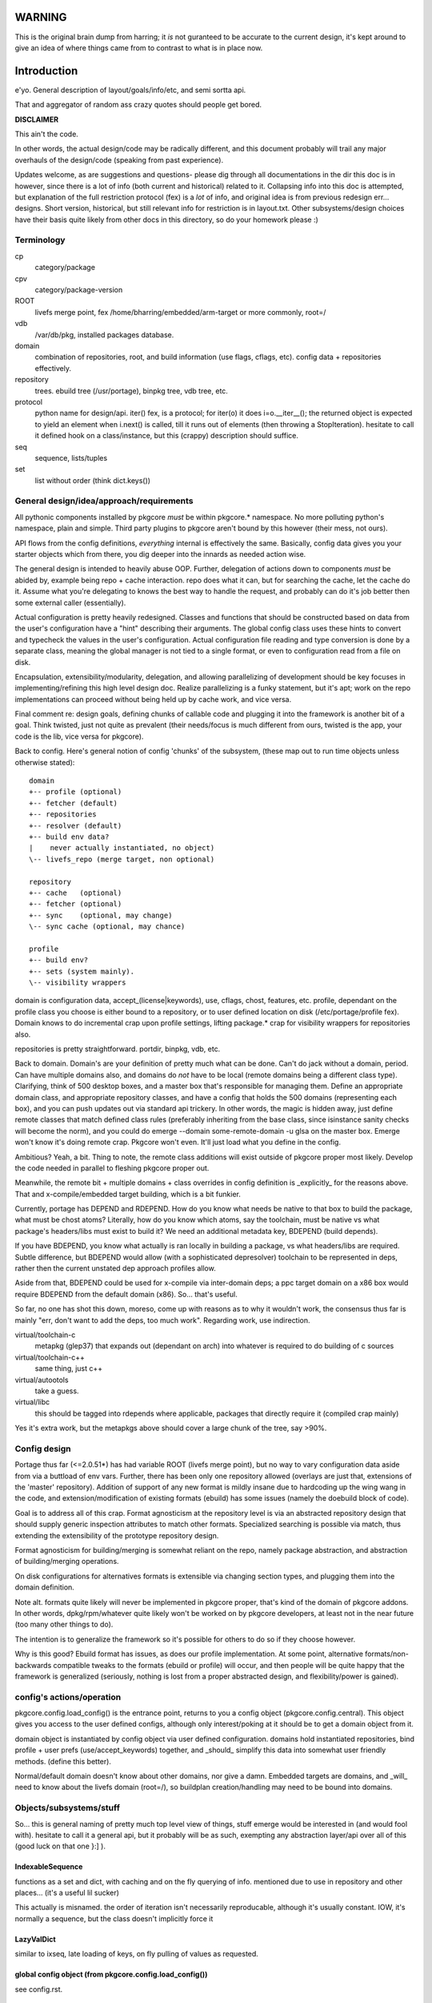 =======
WARNING
=======

This is the original brain dump from harring; it *is* not guranteed to
be accurate to the current design, it's kept around to give an idea
of where things came from to contrast to what is in place now.


==============
 Introduction
==============

e'yo. General description of layout/goals/info/etc, and semi sortta api.

That and aggregator of random ass crazy quotes should people get bored.

**DISCLAIMER**

This ain't the code.

In other words, the actual design/code may be radically different, and
this document probably will trail any major overhauls of the
design/code (speaking from past experience).

Updates welcome, as are suggestions and questions- please dig through
all documentations in the dir this doc is in however, since there is a
lot of info (both current and historical) related to it. Collapsing
info into this doc is attempted, but explanation of the full
restriction protocol (fex) is a *lot* of info, and original idea is
from previous redesign err... designs. Short version, historical, but
still relevant info for restriction is in layout.txt. Other
subsystems/design choices have their basis quite likely from other
docs in this directory, so do your homework please :)

Terminology
===========

cp
  category/package

cpv
  category/package-version

ROOT
  livefs merge point, fex /home/bharring/embedded/arm-target or
  more commonly, root=/

vdb
  /var/db/pkg, installed packages database.

domain
  combination of repositories, root, and build information (use
  flags, cflags, etc).  config data + repositories effectively.

repository
  trees.  ebuild tree (/usr/portage), binpkg tree, vdb tree, etc.

protocol
  python name for design/api.  iter() fex, is a protocol; for iter(o)
  it does i=o.__iter__(); the returned object is expected to yield an
  element when i.next() is called, till it runs out of elements (then
  throwing a StopIteration).
  hesitate to call it defined hook on a class/instance, but this
  (crappy) description should suffice.

seq
  sequence, lists/tuples

set
  list without order (think dict.keys())

General design/idea/approach/requirements
=========================================

All pythonic components installed by pkgcore *must* be within
pkgcore.* namespace. No more polluting python's namespace, plain and
simple. Third party plugins to pkgcore aren't bound by this however
(their mess, not ours).

API flows from the config definitions, *everything* internal is
effectively the same. Basically, config data gives you your starter
objects which from there, you dig deeper into the innards as needed
action wise.

The general design is intended to heavily abuse OOP.
Further, delegation of actions down to components *must* be abided by,
example being repo + cache interaction. repo does what it can, but for
searching the cache, let the cache do it. Assume what you're
delegating to knows the best way to handle the request, and probably 
can do it's job better then some external caller (essentially).

Actual configuration is pretty heavily redesigned. Classes and
functions that should be constructed based on data from the user's
configuration have a "hint" describing their arguments. The global
config class uses these hints to convert and typecheck the values in
the user's configuration. Actual configuration file reading and type
conversion is done by a separate class, meaning the global manager is
not tied to a single format, or even to configuration read from a file
on disk.

Encapsulation, extensibility/modularity, delegation, and allowing
parallelizing of development should be key focuses in
implementing/refining this high level design doc. Realize
parallelizing is a funky statement, but it's apt; work on the repo
implementations can proceed without being held up by cache work, and
vice versa.

Final comment re: design goals, defining chunks of callable code and
plugging it into the framework is another bit of a goal. Think
twisted, just not quite as prevalent (their needs/focus is much
different from ours, twisted is the app, your code is the lib, vice
versa for pkgcore).

Back to config. Here's general notion of config 'chunks' of the
subsystem, (these map out to run time objects unless otherwise stated)::

  domain
  +-- profile (optional)
  +-- fetcher (default)
  +-- repositories
  +-- resolver (default)
  +-- build env data?
  |    never actually instantiated, no object)
  \-- livefs_repo (merge target, non optional)

  repository
  +-- cache   (optional)
  +-- fetcher (optional)
  +-- sync    (optional, may change)
  \-- sync cache (optional, may chance)

  profile
  +-- build env?
  +-- sets (system mainly).
  \-- visibility wrappers

domain is configuration data, accept_(license|keywords), use, cflags,
chost, features, etc. profile, dependant on the profile class you
choose is either bound to a repository, or to user defined location on
disk (/etc/portage/profile fex). Domain knows to do incremental crap
upon profile settings, lifting package.* crap for visibility wrappers
for repositories also.

repositories is pretty straightforward.  portdir, binpkg, vdb, etc.

Back to domain. Domain's are your definition of pretty much what can
be done. Can't do jack without a domain, period. Can have multiple
domains also, and domains do *not* have to be local (remote domains
being a different class type). Clarifying, think of 500 desktop boxes,
and a master box that's responsible for managing them. Define an
appropriate domain class, and appropriate repository classes, and have
a config that holds the 500 domains (representing each box), and you
can push updates out via standard api trickery. In other words, the
magic is hidden away, just define remote classes that match defined
class rules (preferably inheriting from the base class, since
isinstance sanity checks will become the norm), and you could do
emerge --domain some-remote-domain -u glsa on the master box. Emerge
won't know it's doing remote crap. Pkgcore won't even. It'll just load
what you define in the config.

Ambitious? Yeah, a bit. Thing to note, the remote class additions will
exist outside of pkgcore proper most likely. Develop the code needed
in parallel to fleshing pkgcore proper out.

Meanwhile, the remote bit + multiple domains + class overrides in
config definition is _explicitly_ for the reasons above. That and
x-compile/embedded target building, which is a bit funkier.

Currently, portage has DEPEND and RDEPEND. How do you know what needs
be native to that box to build the package, what must be chost atoms?
Literally, how do you know which atoms, say the toolchain, must be
native vs what package's headers/libs must exist to build it? We need
an additional metadata key, BDEPEND (build depends).

If you have BDEPEND, you know what actually is ran locally in building
a package, vs what headers/libs are required. Subtle difference, but
BDEPEND would allow (with a sophisticated depresolver) toolchain to be
represented in deps, rather then the current unstated dep approach
profiles allow.

Aside from that, BDEPEND could be used for x-compile via inter-domain
deps; a ppc target domain on a x86 box would require BDEPEND from the
default domain (x86). So... that's useful.

So far, no one has shot this down, moreso, come up with reasons as to
why it wouldn't work, the consensus thus far is mainly "err, don't
want to add the deps, too much work". Regarding work, use indirection.

virtual/toolchain-c
  metapkg (glep37) that expands out (dependant on arch) into whatever
  is required to do building of c sources
virtual/toolchain-c++
  same thing, just c++
virtual/autootols
  take a guess.
virtual/libc
  this should be tagged into rdepends where applicable, packages that
  directly require it (compiled crap mainly)

Yes it's extra work, but the metapkgs above should cover a large chunk
of the tree, say >90%.

Config design
=============

Portage thus far (<=2.0.51*) has had variable ROOT (livefs merge
point), but no way to vary configuration data aside from via a
buttload of env vars. Further, there has been only one repository
allowed (overlays are just that, extensions of the 'master'
repository). Addition of support of any new format is mildly insane
due to hardcoding up the wing wang in the code, and
extension/modification of existing formats (ebuild) has some issues
(namely the doebuild block of code).

Goal is to address all of this crap. Format agnosticism at the
repository level is via an abstracted repository design that should
supply generic inspection attributes to match other formats.
Specialized searching is possible via match, thus extending the
extensibility of the prototype repository design.

Format agnosticism for building/merging is somewhat reliant on the
repo, namely package abstraction, and abstraction of building/merging
operations.

On disk configurations for alternatives formats is extensible via
changing section types, and plugging them into the domain definition.

Note alt. formats quite likely will never be implemented in pkgcore
proper, that's kind of the domain of pkgcore addons. In other words,
dpkg/rpm/whatever quite likely won't be worked on by pkgcore
developers, at least not in the near future (too many other things to
do).

The intention is to generalize the framework so it's possible for
others to do so if they choose however.

Why is this good? Ebuild format has issues, as does our profile
implementation. At some point, alternative formats/non-backwards
compatible tweaks to the formats (ebuild or profile) will occur, and
then people will be quite happy that the framework is generalized
(seriously, nothing is lost from a proper abstracted design, and
flexibility/power is gained).


config's actions/operation
==========================

pkgcore.config.load_config() is the entrance point, returns to you a
config object (pkgcore.config.central). This object gives you access
to the user defined configs, although only interest/poking at it
should be to get a domain object from it.

domain object is instantiated by config object via user defined
configuration. domains hold instantiated repositories, bind profile +
user prefs (use/accept_keywords) together, and _should_ simplify this
data into somewhat user friendly methods. (define this better).

Normal/default domain doesn't know about other domains, nor give a
damn. Embedded targets are domains, and _will_ need to know about the
livefs domain (root=/), so buildplan creation/handling may need to be
bound into domains.


Objects/subsystems/stuff
========================

So... this is general naming of pretty much top level view of things,
stuff emerge would be interested in (and would fool with). hesitate to
call it a general api, but it probably will be as such, exempting any
abstraction layer/api over all of this (good luck on that one }:] ).


IndexableSequence
-----------------

functions as a set and dict, with caching and on the fly querying of
info. mentioned due to use in repository and other places... (it's a
useful lil sucker)

This actually is misnamed. the order of iteration isn't necessarily
reproducable, although it's usually constant. IOW, it's normally a
sequence, but the class doesn't implicitly force it


LazyValDict
-----------

similar to ixseq, late loading of keys, on fly pulling of values as
requested.

global config object (from pkgcore.config.load_config())
--------------------------------------------------------

see config.rst.

domain object
-------------

bit of debate on this one I expect. any package.{mask,unmask,keywords}
mangling is instantiated as a wrapper around repository instances upon
domain instantiation. code *should* be smart and lift any
package.{mask,unmask,keywords} wrappers from repositoriy instances and
collapse it, pointing at the raw repo (basically don't have N
wrappers, collapse it into a single wrapper). Not worth implementing
until the wrapper is a faster implementation then the current
pkgcore.repository.visibility hack though (currently O(N) for each pkg
instance, N being visibility restrictions/atoms). Once it's O(1),
collapsing makes a bit more sense (can be done in parallel however).

a word on inter repository dependencies... simply put, if the
repository only allows satisfying deps from the same repository, the
package instance's \*DEPEND atom conversions should include that
restriction. Same trickery for keeping ebuilds from depping on
rpm/dpkg (and vice versa).

.repositories
  in the air somewhat on this one. either indexablesequence, or a
  repositorySet. Nice aspect of the latter is you can just use .match
  with appropriate restrictions. very simply interface imo, although
  should provide a way to pull individual repositories/labels of said
  repos from the set though. basically, mangle a .raw_repo
  indexablesequence type trick (hackish, but nail it down when reach
  that bridge)


build plan creation
-------------------

<TODO insert details as they're fleshed out>

sets
----

TODO chuck in some details here. probably defined via user config
and/or profile, although what's it define? atoms/restrictions?
itermatch might be useful for a true set.


build/setup operation
---------------------

(need a good name for this; dpkg/rpm/binpkg/ebuild's 'prepping' for
livefs merge should all fall under this, with varying use of the
hooks)

.build()
  do everything, calling all steps as needed
.setup()
  whatever tmp dirs required, create 'em.
.req_files()
  (fetchables, although not necessarily with url (restrict="fetch"...)
.unpack()
  guess.
.configure()
  unused till ebuild format version two (ya know, that overhaul we've
  been kicking around? :)
.compile()
  guess.
.test()
  guess.
.install()
  install to tmp location.  may not be used dependant on the format.
.finalize()
  good to go.  generate (jit?) contents/metadata attributes, or
  returns a finalized instance should generate a immutable package instance.

repo change operation
---------------------

base class.

.package
  package instance of what the action is centering around.
.start()
  notify repo we're starting (locking mainly, although prerm/preinst
  hook also)
.finish()
  notify repo we're done.
.run()
  high level, calls whatever funcs needed.  individual methods are
  mainly for ui, this is if you don't display "doing install now...
  done... doing remove now... done" stuff.


remove operation
----------------

derivative of repo change operation.

.remove()
  guess.
.package
  package instance of what's being yanked.

install operation
-----------------

derivative of repo change operation

.package
  what's being installed.
.install()
  install it baby.

merge operation
---------------

derivative of repo remove and install (so it has .remove and .install,
which must be called in .install and .remove order)

.replacing
  package instance of what's being replaced.
.package
  what's being installed

fetchables
----------

basically a dict of stuff jammed together, just via attribute access
(think c struct equiv)

.filename
  ..
.url
  tuple/list of url's.
.chksums
  dict of chksum:val


fetcher
-------

hey hey.  take a guess.

worth noting, if fetchable lacks ``.chksums["size"]``, it'll wipe any
existing file. if size exists, and existing file is bigger, wipe file,
and start anew, otherwise resume. mirror expansion occurs here, also.

.fetch(fetchable, verifier=None) # if verifier handed in, does
verification.

verifier
--------

note this is basically lifted conceptually from mirror_dist. if
wondering about the need/use of it, look at that source.

verify()
  handed a fetchable, either False or True


repository
----------

this should be format agnostic, and hide any remote bits of it. this
is general info for using it, not designing a repository class

.mergable()
  true/false.  pass a pkg to it, and it reports whether it can merge
  that or not.
.livefs
  boolean, indicative of whether or not it's a livefs target- this is
  useful for resolver, shop it to other repos, binpkg fex prior to
  shopping it to the vdb for merging to the fs.  Or merge to livefs,
  then binpkg it while continuing further building dependant on that
  package (ui app's choice really).
.raw_repo
  either it weakref's self, or non-weakref refs another repo. why is
  this useful? visibility wrappers... this gives ya a way to see if
  p.mask is blocking usable packages fex. useful for the UI, not too
  much for pkgcore innards.
.frozen
  boolean.  basically, does it account for things changing without
  it's knowledge, or does it not.  frozen=True is faster for ebuild
  trees for example, single check for cache staleness. frozen=False
  is slower, and is what portage does now (meaning every lookup of a
  package, and instantiation of a package instance requires mtime
  checks for staleness).
.categories
  IndexableSequence, if iterated over, gives ya all categories, if
  getitem lookup, sub-category category lookups. think
  media/video/mplayer
.packages
  IndexableSequence, if iterated over, all package names.  if getitem
  (with category as key), packages of that category.
.versions
  IndexableSequence, if iterated over, all cpvs.  if getitem (with
  cat/pkg as key), versions for that cp
.itermatch()
  iterable, given an atom/restriction, yields matching package
  instances.
.match()
  ``def match(self, atom): return list(self.itermatch(atom))``
  voila.
.__iter__()
  in other words, repository is iterable.  yields package instances.
.sync()
  sync, if the repo swings that way. flesh it out a bit, possibly
  handing in/back ui object for getting updates...

digressing for a moment...

note you can group repositories together, think portdir +
portdir_overlay1 + portdir_overlay2. Creation of a repositoryset
basically would involve passing multiple instantiating repo's, and
depending on that classes semantics, it internally handles the
stacking (right most positional arg repo overrides 2nd right most, ...
overriding left most) So... stating it again/clearly if it ain't
obvious, everything is configuration/instantiating of objects, chucked
around/mangled by the pkgcore framework.

What *isn't* obvious is that since a repository set gets handed
instantiated repositories, each repo, *including* the set instance,
can should be able to have it's own cache (this is assuming it's
ebuild repos through and through). Why? Cache data doesn't change for
the most part exempting which repo a cpv is from, and the eclass
stacking. Handled individually, a cache bound to portdir *should* be
valid for portdir alone, it shouldn't carry data that is a result of
eclass stacking from another overlay + that portdir. That's the
business of the repositoryset. Consequence of this is that the
repositoryset needs to basically reach down into the repository it's
wrapping, get the pkg data, *then* rerequest the keys from that ebuild
with a different eclass stack. This would be a bit expensive, although
once inherit is converted to a pythonic implementation (basically
handing the path to the requested eclass down the pipes to
ebuild*.sh), it should be possible to trigger a fork in the inherit,
and note python side that multiple sets of metadata are going to be
coming down the pipe. That should alleviate the cost a bit, but it
also makes multiple levels of cache reflecting each repository
instance a bit nastier to pull off till it's implemented.

So... short version. Harring is a perfectionist, and says it should be
this way. reality of the situation makes it a bit trickier. Anyone
interested in attempting the mod, feel free, otherwise harring will
take a crack at it since he's being anal about having it work in such
a fashion.

Or... could do thus. repo + cache as a layer, wrapped with a 'regen'
layer that handles cache regeneration as required. Via that, would
give the repositoryset a way to override and use it's own specialized
class that ensures each repo gets what's proper for it's layer. Think
raw_repo type trick.

continuing on...


cache
-----

ebuild centric, although who knows (binpkg cache ain't insane ya
know). short version, it's functionally a dict, with sequence
properties (iterating over all keys).

.keys()
  return every cpv/package in the db.
.readonly
  boolean. Is it modifiable?
.match()
  Flesh this out. Either handed a metadata restriction (or set of
  'em), or handed dict with equiv info (like the former). ebuild
  caches most likely *should* return mtime information alongside,
  although maybe dependant on readonly. purpose of this? Gives you a
  way to hand off metadata searching to the cache db, rather then the
  repo having to resort to pulling each cpv from the cache and doing
  the check itself. This is what will make rdbms cache backends
  finally stop sucking and seriously rocking, properly implemented at
  least. :) clarification, you don't call this directly, repo.match
  delegates off to this for metadata only restrictions


package
-------

this is a wrapped, *constant* package. configured ebuild src, binpkg,
vdb pkg, etc. ebuild repositories don't exactly and return this- they
return unconfigured pkgs, which I'm not going to go into right now
(domains only see this protocol, visibility wrappers see different)

.depends
  usual meaning.  ctarget depends
.rdepends
  usual meaning.  ctarget run time depends. seq,
.bdepends
  see ml discussion. chost depends, what's executed in building this
  (toolchain fex). seq.
.files
  get a better name for this. doesn't encompas ``files/*``, but could be
  slipped in that way for remote. encompasses restrict fetch (files
  with urls), and chksum data. seq.
.description
  usual meaning, although remember probably need a way to merge
  metadata.xml lond desc into the more mundane description key.
.license
  usual meaning, depset
.homepage
  usual. Needed?
.setup()
  Name sucks. gets ya the setup operation, which does building/whatever.
.data
  Raw data.  may not exist, don't screw with it unless you know what
  it is, and know the instance's .data layout.
.build()
  if this package is buildable, return a build operation, else return None

restriction
-----------

see layout.txt for more fleshed out examples of the idea. note, match
and pmatch have been reversed namewise.

.match()
  handed package instance, will return bool of whether or not this
  restriction matches.
.cmatch()
  try to force the changes; this is dependant on the package being
  configurable.
.itermatch()
  new one, debatable. short version, giving a sequence of package
  instances, yields true/false for them. why might this be desirable?
  if setup of matching is expensive, this gives you a way to amoritize
  the cost. might have use for glsa set target. define a restriction
  that limits to installed pkgs, yay/nay if update is avail...

restrictionSet
--------------

mentioning it merely cause it's a grouping (boolean and/or) of
individual restrictions an atom, which is in reality a category
restriction, package restriction, and/or version restriction is a
boolean and set of restrictions

ContentsRestriction
-------------------

whats this you say? a restriction for searching the vdb's contents db?
Perish the thought! ;)

metadataRestriction
-------------------

Mentioning this for the sake of pointing out a subclass of it,
DescriptionRestriction- this will be a class representing matching
against description data. See repo.match and cache.match above. The
short version is that it encapsulates the description search (a *very*
slow search right now) so that repo.match can hand off to the cache
(delegation), and the cache can do the search itself, however it sees
fit.

So... for the default cache, flat_list (19500 ebuilds == 19500 files to
read for a full searchDesc), still is slow unless flat_list gets some
desc. cache added to it internally. If it's a sql based cache, the
sql_template should translate the query into the appropriate select
statement, which should make it *much* faster.

Restating that, delegation is *absolutely* required. There have been
requests to add intermediate caches to the tree, or move data (whether
collapsing metadata.xml or moving data out of ebuilds) so that the
form it is stored is in quicker to search. These approaches are wrong.
Should be clear from above that a repository can, and likely will be
remote on some boxes. Such a shift of metadata does nothing but make
repository implementations that harder, and shift power away from what
knows best how to use it. Delegation is a massively more powerful
approach, allowing for more extensibility, flexibility and *speed*.

Final restating- searchDesc is matching against cache data. The cache
(whether flat_list, anydbm, sqlite, or a remote sql based cache) is
the *authority* about the fastest way to do searches of it's data.
Programmers get pist off when users try and tell them how something
internally should be implemented- it's fundamentally the same
scenario. The cache class the user chooses knows how to do it's job
the best, provide methods of handing control down to it, and let it do
it's job (delegation). Otherwise you've got a backseat driver
situation, which doesn't let those in the know, do the deciding (cache
knows, repo doesn't).

Mind you not trying to be harsh here. If in reading through the full
doc you disagree, question it; if after speeding up current cache
implementation, note that any such change must be backwards
compatible, and not screw up the possibilities of
encapsulation/delegation this design aims for.

logging
-------

flesh this out (define this basically). short version, no more
writemsg type trickery, use a proper logging framework.

ebuild-daemon.sh
----------------

Hardcoded paths *have* to go. /usr/lib/portage/bin == kill it. Upon
initial loadup of ebuild.sh, dump the default/base path down to the
daemon, *including* a setting for /usr/lib/portage/bin . Likely
declare -xr it, then load the actual ebuild*.sh libs. Backwards
compatibility for that is thus, ebuild.sh defines the var itself in
global scope if it's undefined. Semblence of backwards compatibility
(which is actually somewhat pointless since I'm about to blow it out
of the water).

Ebuild-daemon.sh needs a function for dumping a _large_ amount of data
into bash, more then just a line or two.

For the ultra paranoid, we load up eclasses, ebuilds, profile.bashrc's
into python side, pipe that to gpg for verification, then pipe that
data straight into bash. No race condition possible for files
used/transferred in this manner.

A thought. The screw around speed up hack preload_eclasses added in
ebd's heyday of making it as fast as possible would be one route;
Basically, after verification of an elib/eclass, preload the eclass
into a func in the bash env. and declare -r the func after the fork.
This protects the func from being screwed with, and gives a way to (at
least per ebd instance) cache the verified bash code in memory.

It could work surprisingly enough (the preload_eclass command already
works), and probably be fairly fast versus the alternative. So... the
race condition probably can be flat out killed off without massive
issues. Still leaves a race for perms on any ``files/*``, but neh. A)
That stuff shouldn't be executed, B) security is good, but we can't
cover every possibility (we can try, but dimishing returns)

A lesser, but still tough version of this is to use the indirection
for actual sourcing to get paths instead. No EBUILD_PATH, query python
side for the path, which returns either '' (which ebd interprets as
"err, something is whacked, time to scream"), or the actual path.

In terms of timing, gpg verification of ebuilds probably should occur
prior to even spawning ebd.sh. profile, eclass, and elib sourcing
should use this technique to do on the fly verification though. Object
interaction for that one is going to be *really* fun, as will be
mapping config settings to instantiation of objs.
